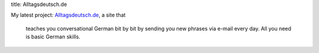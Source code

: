 title: Alltagsdeutsch.de

My latest project: `Alltagsdeutsch.de <http://alltagsdeutsch.de>`_, a site that

   teaches you conversational German bit by bit by sending you new phrases via
   e-mail every day. All you need is basic German skills.

